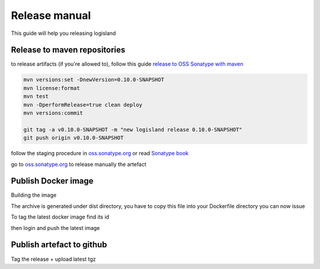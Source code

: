 Release manual
==============


This guide will help you releasing logisland


Release to maven repositories
-----------------------------
to release artifacts (if you're allowed to), follow this guide `release to OSS Sonatype with maven <http://central.sonatype.org/pages/apache-maven.html>`_

.. code-block::

    mvn versions:set -DnewVersion=0.10.0-SNAPSHOT
    mvn license:format
    mvn test
    mvn -DperformRelease=true clean deploy
    mvn versions:commit

    git tag -a v0.10.0-SNAPSHOT -m "new logisland release 0.10.0-SNAPSHOT"
    git push origin v0.10.0-SNAPSHOT

follow the staging procedure in `oss.sonatype.org <https://oss.sonatype.org/#stagingRepositories>`_ or read `Sonatype book <http://books.sonatype.com/nexus-book/reference/staging-deployment.html#staging-maven>`_

go to `oss.sonatype.org <https://oss.sonatype.org/#stagingRepositories>`_ to release manually the artefact

Publish Docker image
--------------------
Building the image

.. code-block::sh

    # build logisland
    mvn clean install
    cp logisland-assembly/target/logisland-0.10.0-SNAPSHOT-bin.tar.gz logisland-docker

The archive is generated under dist directory,
you have to copy this file into your Dockerfile directory you can now issue

.. code-block::sh

    docker build --rm -t hurence/logisland:0.10.0-SNAPSHOT .


To tag the latest docker image find its id

.. code-block::sh

    docker images
    docker tag 7d9495d03763 hurence/logisland:latest

then login and push the latest image

.. code-block::sh

    docker login
    docker push hurence/logisland


Publish artefact to github
--------------------------

Tag the release + upload latest tgz